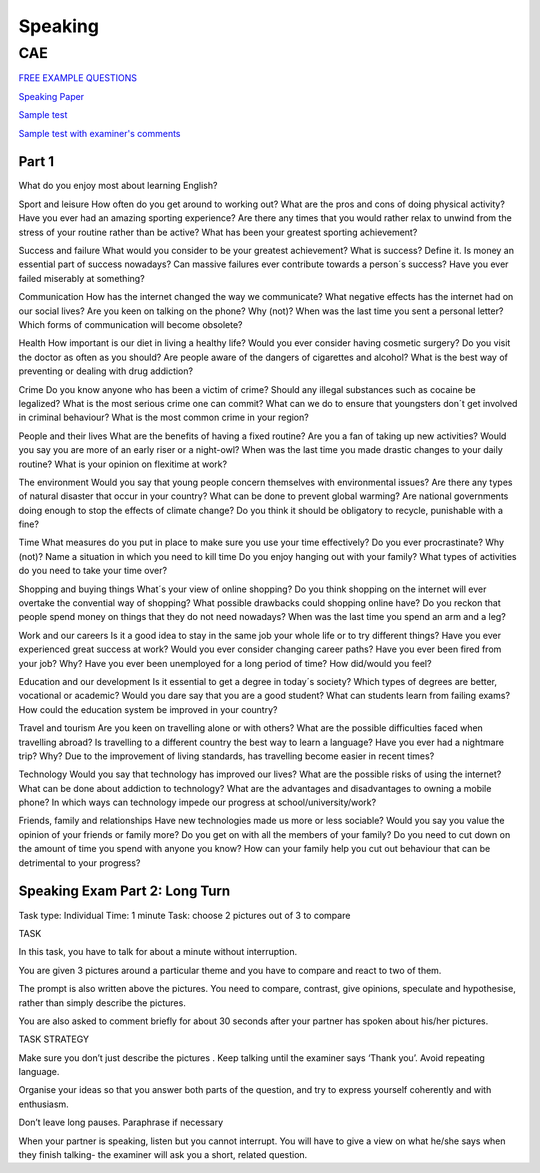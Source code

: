 Speaking
########

CAE
===

`FREE EXAMPLE QUESTIONS <https://www.intercambioidiomasonline.com/2017/09/01/advanced-cambridge-speaking-exam-free-example-questions/>`_

`Speaking Paper <https://keepsmilingenglish.com/2017/01/speaking-cambridge-english-advanced-c1/>`_

`Sample test <hhttps://www.youtube.com/watch?v=5nGESyDgmdw>`_

`Sample test with examiner's comments <hhttps://www.youtube.com/watch?v=5nGESyDgmdw>`_

Part 1
------

What do you enjoy most about learning English?

Sport and leisure
How often do you get around to working out?
What are the pros and cons of doing physical activity?
Have you ever had an amazing sporting experience?
Are there any times that you would rather relax to unwind from the stress of your routine rather than be active?
What has been your greatest sporting achievement?
 
Success and failure
What would you consider to be your greatest achievement?
What is success? Define it.
Is money an essential part of success nowadays?
Can massive failures ever contribute towards a person´s success?
Have you ever failed miserably at something?
 
Communication
How has the internet changed the way we communicate?
What negative effects has the internet had on our social lives?
Are you keen on talking on the phone? Why (not)?
When was the last time you sent a personal letter?
Which forms of communication will become obsolete?
 
Health
How important is our diet in living a healthy life?
Would you ever consider having cosmetic surgery?
Do you visit the doctor as often as you should?
Are people aware of the dangers of cigarettes and alcohol?
What is the best way of preventing or dealing with drug addiction?
 


Crime
Do you know anyone who has been a victim of crime?
Should any illegal substances such as cocaine be legalized?
What is the most serious crime one can commit?
What can we do to ensure that youngsters don´t get involved in criminal behaviour?
What is the most common crime in your region?
 
People and their lives
What are the benefits of having a fixed routine?
Are you a fan of taking up new activities?
Would you say you are more of an early riser or a night-owl?
When was the last time you made drastic changes to your daily routine?
What is your opinion on flexitime at work?
 
The environment
Would you say that young people concern themselves with environmental issues?
Are there any types of natural disaster that occur in your country?
What can be done to prevent global warming?
Are national governments doing enough to stop the effects of climate change?
Do you think it should be obligatory to recycle, punishable with a fine?
 
Time
What measures do you put in place to make sure you use your time effectively?
Do you ever procrastinate? Why (not)?
Name a situation in which you need to kill time
Do you enjoy hanging out with your family?
What types of activities do you need to take your time over?

Shopping and buying things
What´s your view of online shopping?
Do you think shopping on the internet will ever overtake the convential way of shopping?
What possible drawbacks could shopping online have?
Do you reckon that people spend money on things that they do not need nowadays?
When was the last time you spend an arm and a leg?
 

Work and our careers
Is it a good idea to stay in the same job your whole life or to try different things?
Have you ever experienced great success at work?
Would you ever consider changing career paths?
Have you ever been fired from your job? Why?
Have you ever been unemployed for a long period of time? How did/would you feel?
 
Education and our development
Is it essential to get a degree in today´s society?
Which types of degrees are better, vocational or academic?
Would you dare say that you are a good student?
What can students learn from failing exams?
How could the education system be improved in your country?
 
Travel and tourism
Are you keen on travelling alone or with others?
What are the possible difficulties faced when travelling abroad?
Is travelling to a different country the best way to learn a language?
Have you ever had a nightmare trip? Why?
Due to the improvement of living standards, has travelling become easier in recent times?
 
Technology
Would you say that technology has improved our lives?
What are the possible risks of using the internet?
What can be done about addiction to technology?
What are the advantages and disadvantages to owning a mobile phone?
In which ways can technology impede our progress at school/university/work?
 
Friends, family and relationships
Have new technologies made us more or less sociable?
Would you say you value the opinion of your friends or family more?
Do you get on with all the members of your family?
Do you need to cut down on the amount of time you spend with anyone you know?
How can your family help you cut out behaviour that can be detrimental to your progress?

Speaking Exam Part 2:  Long Turn 
--------------------------------

Task type:	Individual
Time:  		1 minute
Task:  		choose 2 pictures out of 3 to compare


TASK

In this task, you have to talk for about a minute without interruption.  

You are given 3 pictures around a particular theme and you have to compare and react to two of them.

The prompt is also written above the pictures.
You need to compare, contrast, give opinions, speculate and hypothesise, rather than simply describe the pictures.

You are also asked to comment briefly for about 30 seconds after your partner has spoken about his/her pictures.


TASK STRATEGY

Make sure you don’t just describe the pictures
.
Keep talking until the examiner says ‘Thank you’.  Avoid repeating language.

Organise your ideas so that you answer both parts of the question, and try to express yourself coherently and with enthusiasm.

Don’t leave long pauses.  Paraphrase if necessary

When your partner is speaking, listen but you cannot interrupt.  You will have to give a view on what he/she says when they finish talking- the examiner will ask you a short, related question.


